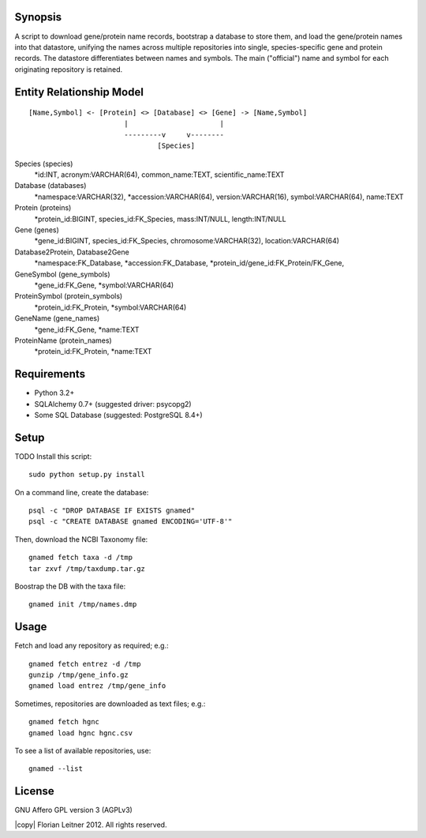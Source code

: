 Synopsis
========

A script to download gene/protein name records, bootstrap a database to store
them, and load the gene/protein names into that datastore, unifying the names
across multiple repositories into single, species-specific gene and protein
records. The datastore differentiates between names and symbols. The main
("official") name and symbol for each originating repository is retained.

Entity Relationship Model
=========================

::

  [Name,Symbol] <- [Protein] <> [Database] <> [Gene] -> [Name,Symbol]
                         |                      |
                         ---------v     v--------
                                 [Species]

Species (species)
  *id:INT, acronym:VARCHAR(64), common_name:TEXT, scientific_name:TEXT

Database (databases)
  *namespace:VARCHAR(32), *accession:VARCHAR(64), version:VARCHAR(16),
  symbol:VARCHAR(64), name:TEXT

Protein (proteins)
  *protein_id:BIGINT, species_id:FK_Species, mass:INT/NULL, length:INT/NULL

Gene (genes)
  *gene_id:BIGINT, species_id:FK_Species, chromosome:VARCHAR(32),
  location:VARCHAR(64)

Database2Protein, Database2Gene
  *namespace:FK_Database, *accession:FK_Database,
  *protein_id/gene_id:FK_Protein/FK_Gene,

GeneSymbol (gene_symbols)
  *gene_id:FK_Gene, *symbol:VARCHAR(64)

ProteinSymbol (protein_symbols)
  *protein_id:FK_Protein, *symbol:VARCHAR(64)

GeneName (gene_names)
  *gene_id:FK_Gene, *name:TEXT

ProteinName (protein_names)
  *protein_id:FK_Protein, *name:TEXT

Requirements
============

- Python 3.2+
- SQLAlchemy 0.7+ (suggested driver: psycopg2)
- Some SQL Database (suggested: PostgreSQL 8.4+)

Setup
=====

TODO Install this script::

    sudo python setup.py install

On a command line, create the database::

    psql -c "DROP DATABASE IF EXISTS gnamed"
    psql -c "CREATE DATABASE gnamed ENCODING='UTF-8'"

Then, download the NCBI Taxonomy file::

    gnamed fetch taxa -d /tmp
    tar zxvf /tmp/taxdump.tar.gz

Boostrap the DB with the taxa file::

    gnamed init /tmp/names.dmp

Usage
=====

Fetch and load any repository as required; e.g.::

    gnamed fetch entrez -d /tmp
    gunzip /tmp/gene_info.gz
    gnamed load entrez /tmp/gene_info

Sometimes, repositories are downloaded as text files; e.g.::

    gnamed fetch hgnc
    gnamed load hgnc hgnc.csv

To see a list of available repositories, use::

    gnamed --list

License
=======

GNU Affero GPL version 3 (AGPLv3)

|copy| Florian Leitner 2012. All rights reserved.
